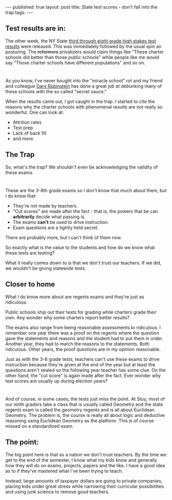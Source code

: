 #+STARTUP: showall indent
#+STARTUP: hidestars
#+OPTIONS: toc:nil
#+begin_html
---
published: true
layout: post
title: State test scores - don't fall into the trap
tags:  
---
#+end_html

#+begin_html
<style>
div.center {text-align:center;}
</style>
#+end_html

** Test results are in:

The other week, the NY State [[http://www.nysed.gov/news/2014/state-education-department-releases-grades-3-8-assessment-results][third through eight grade high stakes
test results]] were released. This was immediately followed by the usual spin an posturing.
The +reformers+ privatizers
would claim things like "These charter schools did better than those
public schools" while people like me would say "Those charter schools
have different populations" and so on.
* 
As you know, I've never bought into the "miracle school" rot and my
friend and colleague [[https://twitter.com/garyrubinstein][Gary Rubinstein]] has done a great job at debunking
many of these schools with the so called "secret sauce."

When the results came out, I got caught in the trap. I started to cite
the reasons why the charter schools with phenomenal results are not
really so wonderful. One can look at:
- Attrition rates
- Test prep
- Lack of back fill
- and more.

** The Trap 
So, what's the trap? We shouldn't even be acknowledging the validity
of these exams.
* 
These are the 3-8th grade exams so I don't know that much about them,
but I do know that:
- They're not made by teachers.
- "Cut scores" are made after the fact - that is, the powers that be
  can **arbitrarily** decide what passing is.
- The exams **can't** be used to drive instruction. 
- Exam questions are a tightly held secret.

There are probably more, but I can't think of them now.

So exactly what is the value to the students and how do we know what
these tests are testing?

What it really comes down to is that we don't trust our teachers. If
we did, we wouldn't be giving statewide tests.

** Closer to home
What I do know more about are regents exams and they're just as
ridiculous.

Public schools ship out their tests for grading while charters grade
their own. Any wonder why some charters report better results?

The exams also range from being reasonable assessments to
ridiculous. I remember one year there was a proof on the regents where
the question gave the statements and reasons and the student had to
put them in order. Another year, they had to match the reasons to the
statements. Both ridiculous. Other years, the proof questions are in
my opinion reasonable.

Just as with the 3-8 grade tests, teachers can't use these exams to drive
instruction because they're given at the end of the year but at least
the questions aren't sealed so the following year teacher has some
clue. On the other hand, the "cut score" is again made after the
fact. Ever wonder why test scores are usually up during election years?

* 
And of course, in some cases, the tests just miss the point. At Stuy,
most of our ninth graders take a class that is usually called Geometry
and the state regents exam is called the geometry regents and is all
about Euclidean Geometry. The problem is, the course is really all
about logic and deductive reasoning using Euclidean Geometry as the
platform. This is of course missed on a standardized exam.

** The point:  
The big point here is that as a nation we don't trust teachers. By the
time we get to the end of the semester, I know what my kids know and
generally how they will do on exams, projects, papers and the like. I
have a good idea as to if they've mastered what I've been trying to
teach.

Instead, large amounts of taxpayer dollars are going to private
companies, placing kids under great stress while narrowing their
curricular possibilities and using junk science to remove good teachers.








